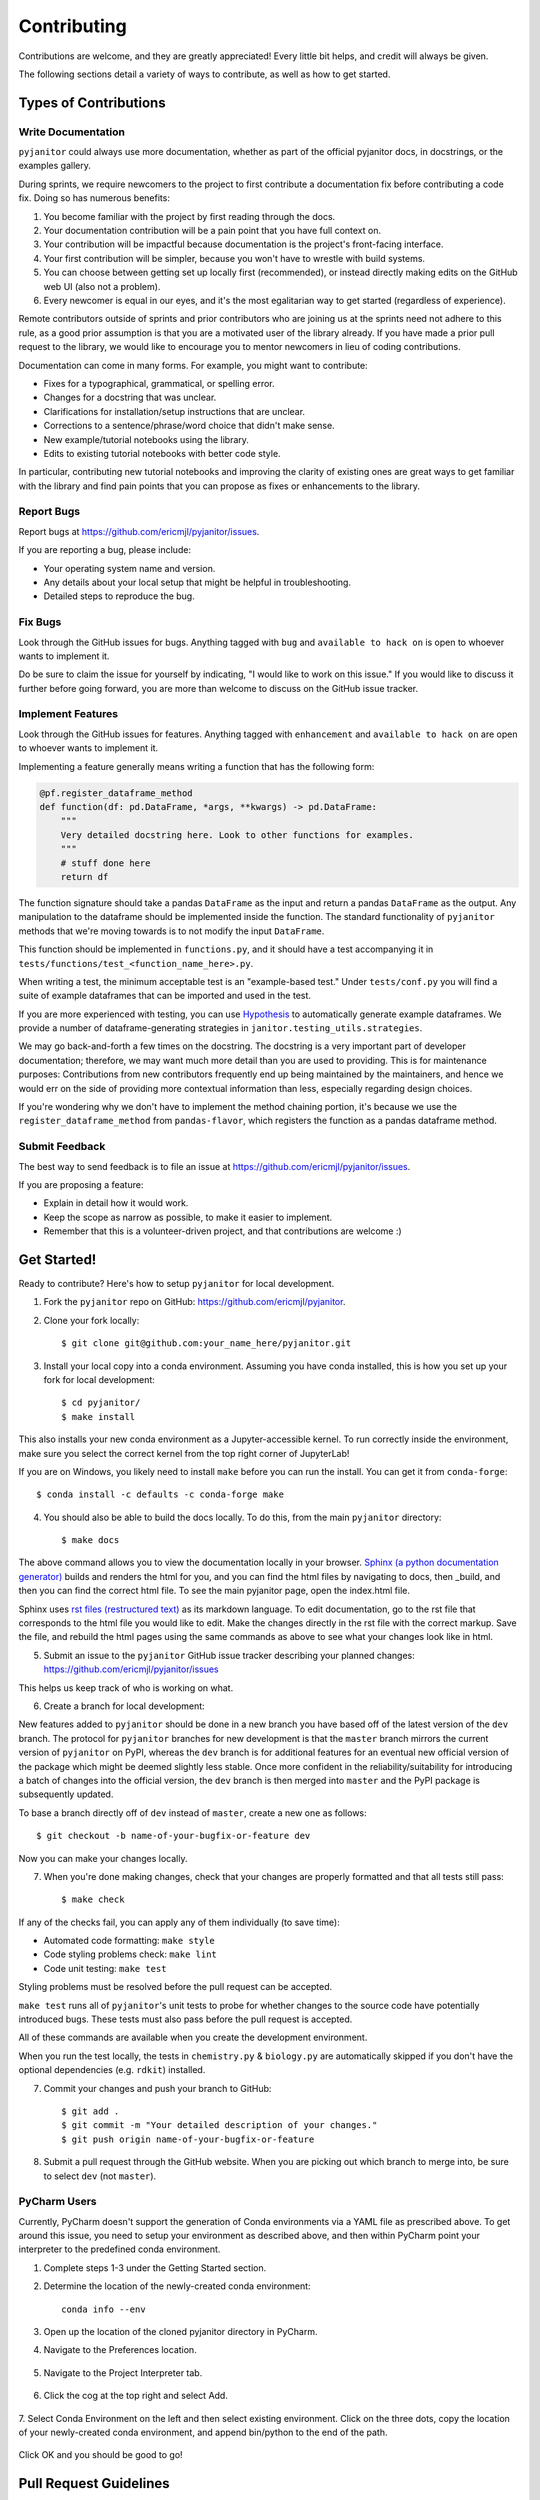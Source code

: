 .. highlight:: shell

============
Contributing
============

Contributions are welcome, and they are greatly appreciated! Every
little bit helps, and credit will always be given.

The following sections detail a variety of ways to contribute, as well as how to get started.

Types of Contributions
----------------------

Write Documentation
~~~~~~~~~~~~~~~~~~~

``pyjanitor`` could always use more documentation, whether as part of the
official pyjanitor docs, in docstrings, or the examples gallery.

During sprints, we require newcomers to the project to first contribute a
documentation fix before contributing a code fix. Doing so has numerous benefits:

1. You become familiar with the project by first reading through the docs.
2. Your documentation contribution will be a pain point that you have full context on.
3. Your contribution will be impactful because documentation is the project's front-facing interface.
4. Your first contribution will be simpler, because you won't have to wrestle with build systems.
5. You can choose between getting set up locally first (recommended), or instead directly making edits on the GitHub web UI (also not a problem).
6. Every newcomer is equal in our eyes, and it's the most egalitarian way to get started (regardless of experience).

Remote contributors outside of sprints and prior contributors who are joining
us at the sprints need not adhere to this rule, as a good prior
assumption is that you are a motivated user of the library already. If you have
made a prior pull request to the library, we would like to encourage you to mentor newcomers
in lieu of coding contributions.

Documentation can come in many forms. For example, you might want to contribute:

- Fixes for a typographical, grammatical, or spelling error.
- Changes for a docstring that was unclear.
- Clarifications for installation/setup instructions that are unclear.
- Corrections to a sentence/phrase/word choice that didn't make sense.
- New example/tutorial notebooks using the library.
- Edits to existing tutorial notebooks with better code style.

In particular, contributing new tutorial notebooks and improving the clarity of existing ones
are great ways to get familiar with the library and find pain points that you can
propose as fixes or enhancements to the library.

Report Bugs
~~~~~~~~~~~

Report bugs at https://github.com/ericmjl/pyjanitor/issues.

If you are reporting a bug, please include:

* Your operating system name and version.
* Any details about your local setup that might be helpful in troubleshooting.
* Detailed steps to reproduce the bug.

Fix Bugs
~~~~~~~~

Look through the GitHub issues for bugs. Anything tagged with ``bug``
and ``available to hack on`` is open to whoever wants to implement it.

Do be sure to claim the issue for yourself by indicating, "I would like to
work on this issue." If you would like to discuss it further before going forward,
you are more than welcome to discuss on the GitHub issue tracker.

Implement Features
~~~~~~~~~~~~~~~~~~

Look through the GitHub issues for features. Anything tagged with ``enhancement``
and ``available to hack on`` are open to whoever wants to implement it.

Implementing a feature generally means writing a function that has the
following form:

.. code-block:: python

    @pf.register_dataframe_method
    def function(df: pd.DataFrame, *args, **kwargs) -> pd.DataFrame:
        """
        Very detailed docstring here. Look to other functions for examples.
        """
        # stuff done here
        return df

The function signature should take a pandas ``DataFrame`` as the input and return
a pandas ``DataFrame`` as the output. Any manipulation to the dataframe should be
implemented inside the function. The standard functionality of ``pyjanitor`` methods that we're moving towards is to not modify the input ``DataFrame``.

This function should be implemented in ``functions.py``, and it should have a test
accompanying it in ``tests/functions/test_<function_name_here>.py``.

When writing a test, the minimum acceptable test is an "example-based test."
Under ``tests/conf.py`` you will find a suite of example dataframes that can be
imported and used in the test.

If you are more experienced with testing, you can use `Hypothesis <https://hypothesis.readthedocs.io/en/latest/>`_ to
automatically generate example dataframes. We provide a number of
dataframe-generating strategies in ``janitor.testing_utils.strategies``.

We may go back-and-forth a few times on the docstring. The docstring is a very
important part of developer documentation; therefore, we may want much more detail than
you are used to providing. This is for maintenance purposes: Contributions from new contributors
frequently end up being maintained by the maintainers, and hence we would err on the side of
providing more contextual information than less, especially regarding design choices.

If you're wondering why we don't have to implement the method chaining
portion, it's because we use the ``register_dataframe_method`` from ``pandas-flavor``,
which registers the function as a pandas dataframe method.

Submit Feedback
~~~~~~~~~~~~~~~

The best way to send feedback is to file an issue at https://github.com/ericmjl/pyjanitor/issues.

If you are proposing a feature:

* Explain in detail how it would work.
* Keep the scope as narrow as possible, to make it easier to implement.
* Remember that this is a volunteer-driven project, and that contributions
  are welcome :)

Get Started!
------------

Ready to contribute? Here's how to setup ``pyjanitor`` for local development.

1. Fork the ``pyjanitor`` repo on GitHub: https://github.com/ericmjl/pyjanitor.
2. Clone your fork locally::

    $ git clone git@github.com:your_name_here/pyjanitor.git

3. Install your local copy into a conda environment. Assuming you have conda installed, this is how you set up your fork for local development::

    $ cd pyjanitor/
    $ make install

This also installs your new conda environment as a Jupyter-accessible kernel. To run correctly inside the environment, make sure you select the correct kernel from the top right corner of JupyterLab!

If you are on Windows, you likely need to install ``make`` before you can run the install. You can get it from ``conda-forge``::

    $ conda install -c defaults -c conda-forge make

4. You should also be able to build the docs locally. To do this, from the main ``pyjanitor`` directory::

    $ make docs

The above command allows you to view the documentation locally in your browser. `Sphinx (a python documentation generator) <http://www.sphinx-doc.org/en/stable/usage/quickstart.html>`_ builds and renders the html for you, and you can find the html files by navigating to docs, then _build, and then you can find the correct html file. To see the main pyjanitor page, open the index.html file.

Sphinx uses `rst files (restructured text) <http://www.sphinx-doc.org/en/master/usage/restructuredtext/basics.html>`_ as its markdown language. To edit documentation, go to the rst file that corresponds to the html file you would like to edit. Make the changes directly in the rst file with the correct markup. Save the file, and rebuild the html pages using the same commands as above to see what your changes look like in html.

5. Submit an issue to the ``pyjanitor`` GitHub issue tracker describing your planned changes: https://github.com/ericmjl/pyjanitor/issues

This helps us keep track of who is working on what.

6. Create a branch for local development:

New features added to ``pyjanitor`` should be done in a new branch you have based off of the latest version of the ``dev`` branch. The protocol for ``pyjanitor`` branches for new development is that the ``master`` branch mirrors the current version of ``pyjanitor`` on PyPI, whereas the ``dev`` branch is for additional features for an eventual new official version of the package which might be deemed slightly less stable. Once more confident in the reliability/suitability for introducing a batch of changes into the official version, the ``dev`` branch is then merged into ``master`` and the PyPI package is subsequently updated.

To base a branch directly off of ``dev`` instead of ``master``, create a new one as follows::

    $ git checkout -b name-of-your-bugfix-or-feature dev

Now you can make your changes locally.

7. When you're done making changes, check that your changes are properly formatted and that all tests still pass::

    $ make check

If any of the checks fail, you can apply any of them individually (to save time):

* Automated code formatting: ``make style``
* Code styling problems check: ``make lint``
* Code unit testing: ``make test``

Styling problems must be resolved before the pull request can be accepted.

``make test`` runs all of ``pyjanitor``'s unit tests to probe for whether changes to the source code have potentially introduced bugs. These tests must also pass before the pull request is accepted.

All of these commands are available when you create the development environment.

When you run the test locally, the tests in ``chemistry.py`` & ``biology.py`` are automatically skipped if you don't have the optional dependencies (e.g. ``rdkit``) installed.

7. Commit your changes and push your branch to GitHub::

    $ git add .
    $ git commit -m "Your detailed description of your changes."
    $ git push origin name-of-your-bugfix-or-feature

8. Submit a pull request through the GitHub website. When you are picking out which branch to merge into, be sure to select ``dev`` (not ``master``).


PyCharm Users
~~~~~~~~~~~~~

Currently, PyCharm doesn't support the generation of Conda environments via a
YAML file as prescribed above. To get around this issue, you need to setup
your environment as described above, and then within PyCharm point your interpreter
to the predefined conda environment.

1. Complete steps 1-3 under the Getting Started section.
2. Determine the location of the newly-created conda environment::

    conda info --env

3. Open up the location of the cloned pyjanitor directory in PyCharm.
4. Navigate to the Preferences location.

    .. image:: /images/preferences.png

5. Navigate to the Project Interpreter tab.

    .. image:: /images/project_interpreter.png

6. Click the cog at the top right and select Add.

    .. image:: /images/click_add.png

7. Select Conda Environment on the left and then select existing environment. Click
on the three dots, copy the location of your newly-created conda environment,
and append bin/python to the end of the path.

    .. image:: /images/add_env.png

Click OK and you should be good to go!


Pull Request Guidelines
-----------------------

Before you submit a pull request, check that it meets these guidelines:

1. The pull request should include tests.
2. If the pull request adds functionality, the docs should be updated. Put
   your new functionality into a function with a docstring, and add the
   feature to the list in README.rst.

Tips
----

To run a subset of tests::

    $ py.test tests.test_functions
